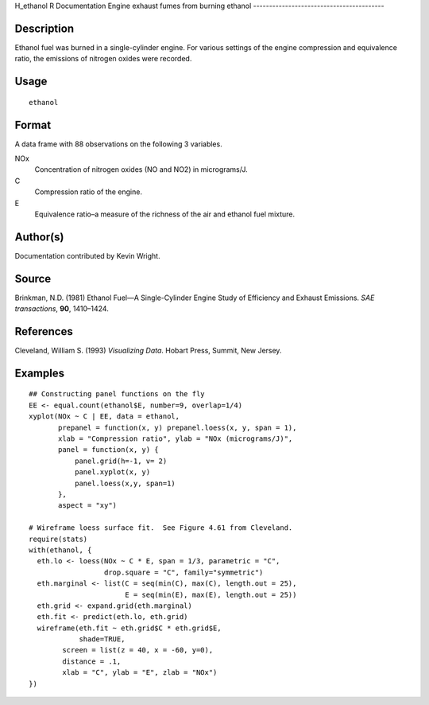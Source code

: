 H\_ethanol
R Documentation
Engine exhaust fumes from burning ethanol
-----------------------------------------

Description
~~~~~~~~~~~

Ethanol fuel was burned in a single-cylinder engine. For various
settings of the engine compression and equivalence ratio, the
emissions of nitrogen oxides were recorded.

Usage
~~~~~

::

    ethanol

Format
~~~~~~

A data frame with 88 observations on the following 3 variables.

NOx
    Concentration of nitrogen oxides (NO and NO2) in micrograms/J.

C
    Compression ratio of the engine.

E
    Equivalence ratio–a measure of the richness of the air and ethanol
    fuel mixture.


Author(s)
~~~~~~~~~

Documentation contributed by Kevin Wright.

Source
~~~~~~

Brinkman, N.D. (1981) Ethanol Fuel—A Single-Cylinder Engine Study
of Efficiency and Exhaust Emissions. *SAE transactions*, **90**,
1410–1424.

References
~~~~~~~~~~

Cleveland, William S. (1993) *Visualizing Data*. Hobart Press,
Summit, New Jersey.

Examples
~~~~~~~~

::

    ## Constructing panel functions on the fly
    EE <- equal.count(ethanol$E, number=9, overlap=1/4)
    xyplot(NOx ~ C | EE, data = ethanol,
           prepanel = function(x, y) prepanel.loess(x, y, span = 1),
           xlab = "Compression ratio", ylab = "NOx (micrograms/J)",
           panel = function(x, y) {
               panel.grid(h=-1, v= 2)
               panel.xyplot(x, y)
               panel.loess(x,y, span=1)
           },
           aspect = "xy")
    
    # Wireframe loess surface fit.  See Figure 4.61 from Cleveland.
    require(stats)
    with(ethanol, {
      eth.lo <- loess(NOx ~ C * E, span = 1/3, parametric = "C", 
                      drop.square = "C", family="symmetric")
      eth.marginal <- list(C = seq(min(C), max(C), length.out = 25), 
                           E = seq(min(E), max(E), length.out = 25))
      eth.grid <- expand.grid(eth.marginal)
      eth.fit <- predict(eth.lo, eth.grid)
      wireframe(eth.fit ~ eth.grid$C * eth.grid$E,
                shade=TRUE,
            screen = list(z = 40, x = -60, y=0),
            distance = .1,
            xlab = "C", ylab = "E", zlab = "NOx")
    })


